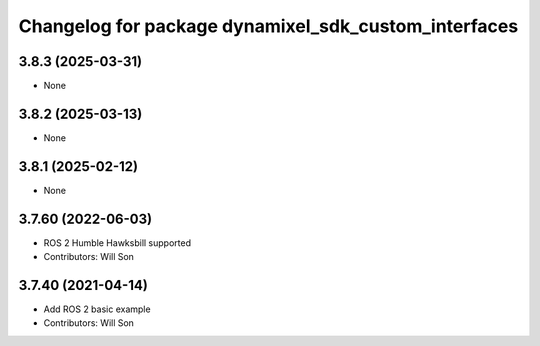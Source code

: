 ^^^^^^^^^^^^^^^^^^^^^^^^^^^^^^^^^^^^^^^^^^^^^^^^^^^^^
Changelog for package dynamixel_sdk_custom_interfaces
^^^^^^^^^^^^^^^^^^^^^^^^^^^^^^^^^^^^^^^^^^^^^^^^^^^^^

3.8.3 (2025-03-31)
------------------
* None

3.8.2 (2025-03-13)
------------------
* None

3.8.1 (2025-02-12)
------------------
* None

3.7.60 (2022-06-03)
-------------------
* ROS 2 Humble Hawksbill supported
* Contributors: Will Son

3.7.40 (2021-04-14)
-------------------
* Add ROS 2 basic example
* Contributors: Will Son
